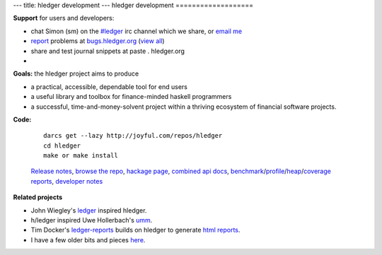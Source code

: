 ---
title: hledger development
---
hledger development
===================

**Support** for users and developers:

- chat Simon (sm) on the `#ledger`_ irc channel which we share, or `email me`_
- `report <http://code.google.com/p/hledger/issues/entry>`_ problems at `bugs.hledger.org <http://bugs.hledger.org>`_ (`view all <http://bugs.hledger.org/grid>`_)
- share and test journal snippets at paste . hledger.org
- .. raw:: html

     <form action="http://groups.google.com/group/hledger/boxsubscribe" >
       join the hledger mail list at <a href="http://list.hledger.org">list.hledger.org</a>. Your email:
       <input type=text name=email><input type=submit name="sub" value="Subscribe">
     </form>

**Goals:** the hledger project aims to produce

- a practical, accessible, dependable tool for end users
- a useful library and toolbox for finance-minded haskell programmers
- a successful, time-and-money-solvent project within a thriving ecosystem of financial software projects.

**Code:**

 :: 

  darcs get --lazy http://joyful.com/repos/hledger
  cd hledger
  make or make install

 `Release notes`_, 
 `browse the repo`_, 
 `hackage page`_, 
 `combined api docs`_, 
 benchmark_\/profile_\/heap_\/`coverage reports`_,
 `developer notes`_

.. `hledger-lib sourcegraph report`_, 
.. `hledger sourcegraph report`_, 

.. raw:: html

 <a href="http://joyful.com/darcsweb/darcsweb.cgi?r=hledger;a=shortlog"><img src=http://joyful.com/repos/hledger/commits.png border=0></a>
 <a href="https://www.google.com/analytics/reporting/?reset=1&id=15489822" accesskey="a"></a>

**Related projects**

- John Wiegley's ledger_ inspired hledger.
- h/ledger inspired Uwe Hollerbach's umm_.
- Tim Docker's ledger-reports_ builds on hledger to generate `html reports`_. 
- I have a few older bits and pieces `here <http://joyful.com/Ledger>`_.


.. _hledger:              README.html
.. _journal:              http://joyful.com/repos/hledger/data/sample.journal
.. _timelog:              http://joyful.com/repos/hledger/data/sample.timelog
.. _command line:         SCREENSHOTS.html#hledger-screen-1
.. _curses:               SCREENSHOTS.html#sshot
.. _web interface:        http://demo.hledger.org
.. _mail list:            http://list.hledger.org
.. _issue tracker:        http://bugs.hledger.org
.. _Release notes:        NEWS.html
.. _combined api docs:      http://hledger.org/api-doc/
.. _hledger-lib sourcegraph report: http://joyful.com/repos/hledger/hledger-lib/SourceGraph/hledger-lib.html
.. _hledger sourcegraph report: http://joyful.com/repos/hledger/SourceGraph/hledger.html
.. _developer notes:      http://joyful.com/darcsweb/darcsweb.cgi?r=hledger;a=plainblob;f=/NOTES
.. _benchmark:            http://hledger.org/profs/latest.bench
.. _profile:              http://hledger.org/profs/latest.prof
.. _heap:                 http://hledger.org/profs/latest.ps
.. _coverage reports:     http://hledger.org/profs/coverage/hpc_index_fun.html
.. _browse the repo:      http://joyful.com/darcsweb/darcsweb.cgi?r=hledger
.. _email me:             mailto:simon@joyful.com?subject=hledger:
.. _Simon Michael:        http://joyful.com
.. _co.:                  http://hledger.org/CONTRIBUTORS.html
.. _hackage page:         http://hackage.haskell.org/package/hledger
.. _#ledger:              irc://irc.freenode.net/#ledger
.. _haskell:              http://haskell.org
.. _ledger:               http://wiki.github.com/jwiegley/ledger
.. _umm:                  http://www.korgwal.com/umm/
.. _ledger-reports:       http://dockerz.net/repos/ledger-reports
.. _html reports:         http://dockerz.net/software/hledger_report_sample/report.html
